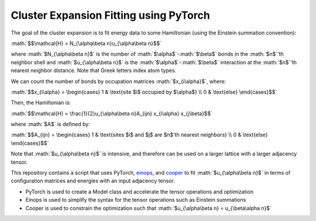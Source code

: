 .. role:: math(raw)
    :format: latex html

.. _cooper: https://github.com/cooper-org/cooper
.. _einops: https://github.com/arogozhnikov/einops

Cluster Expansion Fitting using PyTorch
#######################################

The goal of the cluster expansion is to fit energy data to some Hamiltonian (using the Einstein summation convention):

:math:`$$\mathcal{H} = N_{\alpha\beta n}u_{\alpha\beta n}$$`

where :math:`$N_{\alpha\beta n}$` is the number of :math:`$\alpha$`-:math:`$\beta$` bonds in the :math:`$n$`'th neighbor shell and :math:`$u_{\alpha\beta n}$` is the :math:`$\alpha$`-:math:`$\beta$` interaction at the :math:`$n$`'th nearest neighbor distance. Note that Greek letters index atom types.

We can count the number of bonds by occupation matrices :math:`$x_{i\alpha}$`, where:

:math:`$$x_{i\alpha} = \begin{cases} 1 & \text{site $i$ occupied by $\alpha$} \\ 0 & \text{else} \end{cases}$$`

Then, the Hamiltonian is:

:math:`$$\mathcal{H} = \frac{1}{2}u_{\alpha\beta n}A_{ijn} x_{i\alpha} x_{j\beta}$$`

where :math:`$A$` is defined by:

:math:`$$A_{ijn} = \begin{cases} 1 & \text{sites $i$ and $j$ are $n$'th nearest neighbors} \\ 0 & \text{else} \end{cases}$$`

Note that :math:`$u_{\alpha\beta n}$` is intensive, and therefore can be used on a larger lattice with a larger adjacency tensor.

This repository contains a script that uses PyTorch, `einops`_, and `cooper`_ to fit :math:`$u_{\alpha\beta n}$` in terms of configuration matrices and energies with an input adjacency tensor.

- PyTorch is used to create a Model class and accelerate the tensor operations and optimization
- Einops is used to simplify the syntax for the tensor operations such as Einstein summations
- Cooper is used to constrain the optimization such that :math:`$u_{\alpha\beta n} = u_{\beta\alpha n}$`

